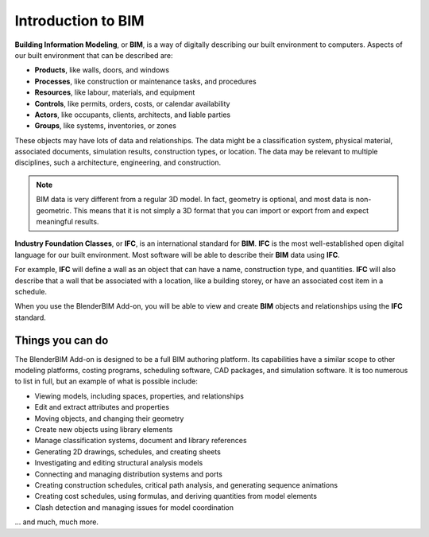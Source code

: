 Introduction to BIM
===================

**Building Information Modeling**, or **BIM**, is a way of digitally describing
our built environment to computers. Aspects of our built environment that can be
described are:

- **Products**, like walls, doors, and windows
- **Processes**, like construction or maintenance tasks, and procedures
- **Resources**, like labour, materials, and equipment
- **Controls**, like permits, orders, costs, or calendar availability
- **Actors**, like occupants, clients, architects, and liable parties
- **Groups**, like systems, inventories, or zones

These objects may have lots of data and relationships. The data might be a
classification system, physical material, associated documents, simulation
results, construction types, or location. The data may be relevant to multiple
disciplines, such a architecture, engineering, and construction.

.. note::

   BIM data is very different from a regular 3D model. In fact, geometry is
   optional, and most data is non-geometric. This means that it is not simply a
   3D format that you can import or export from and expect meaningful results.

**Industry Foundation Classes**, or **IFC**, is an international standard for
**BIM**. **IFC** is the most well-established open digital language for our
built environment. Most software will be able to describe their **BIM** data
using **IFC**.

For example, **IFC** will define a wall as an object that can have a name,
construction type, and quantities. **IFC** will also describe that a wall that
be associated with a location, like a building storey, or have an associated
cost item in a schedule.

When you use the BlenderBIM Add-on, you will be able to view and create **BIM**
objects and relationships using the **IFC** standard.

Things you can do
-----------------

The BlenderBIM Add-on is designed to be a full BIM authoring platform. Its
capabilities have a similar scope to other modeling platforms, costing programs,
scheduling software, CAD packages, and simulation software. It is too numerous
to list in full, but an example of what is possible include:

- Viewing models, including spaces, properties, and relationships
- Edit and extract attributes and properties
- Moving objects, and changing their geometry
- Create new objects using library elements
- Manage classification systems, document and library references
- Generating 2D drawings, schedules, and creating sheets
- Investigating and editing structural analysis models
- Connecting and managing distribution systems and ports
- Creating construction schedules, critical path analysis, and generating sequence animations
- Creating cost schedules, using formulas, and deriving quantities from model elements
- Clash detection and managing issues for model coordination

... and much, much more.
